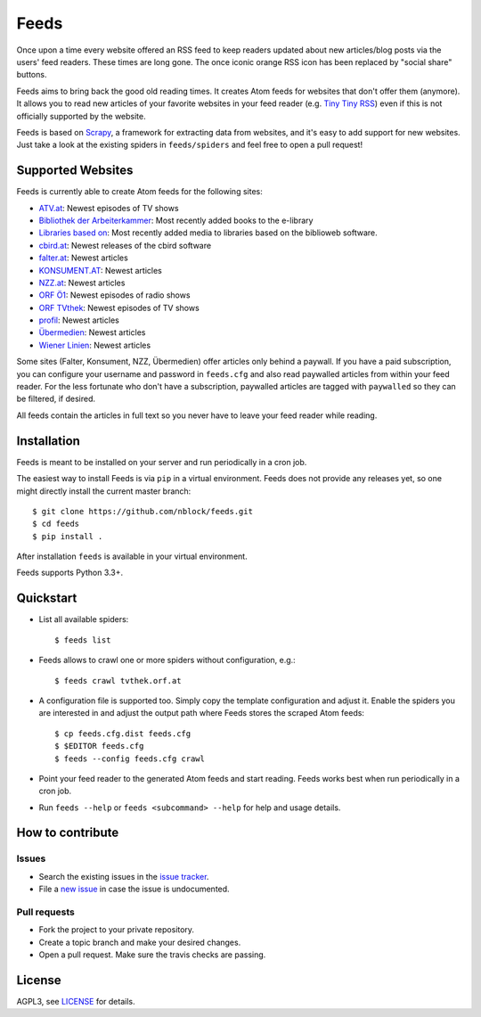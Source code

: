 Feeds
=====

.. image:: https://travis-ci.org/nblock/feeds.svg?branch=master
    :target: https://travis-ci.org/nblock/feeds

Once upon a time every website offered an RSS feed to keep readers updated
about new articles/blog posts via the users' feed readers. These times are
long gone. The once iconic orange RSS icon has been replaced by "social share"
buttons.

Feeds aims to bring back the good old reading times. It creates Atom feeds for
websites that don't offer them (anymore). It allows you to read new articles
of your favorite websites in your feed reader (e.g. `Tiny Tiny RSS
<https://tt-rss.org>`_) even if this is not officially supported by the
website.

Feeds is based on Scrapy_, a framework for extracting data from websites, and
it's easy to add support for new websites. Just take a look at the existing
spiders in ``feeds/spiders`` and feel free to open a pull request!

Supported Websites
------------------

Feeds is currently able to create Atom feeds for the following sites:

* `ATV.at <http://www.atv.at>`_: Newest episodes of TV shows
* `Bibliothek der Arbeiterkammer <http://ak.ciando.com>`_: Most recently added
  books to the e-library
* `Libraries based on <http://biblioweb.at>`_: Most recently added media to
  libraries based on the biblioweb software.
* `cbird.at <http://www.cbird.at>`_: Newest releases of the cbird software
* `falter.at <http://www.falter.at>`_: Newest articles
* `KONSUMENT.AT <http://www.konsument.at>`_: Newest articles
* `NZZ.at <http://www.nzz.at>`_: Newest articles
* `ORF Ö1 <http://oe1.orf.at>`_: Newest episodes of radio shows
* `ORF TVthek <http://tvthek.orf.at>`_: Newest episodes of TV shows
* `profil <http://www.profil.at>`_: Newest articles
* `Übermedien <http://www.uebermedien.de>`_: Newest articles
* `Wiener Linien <http://www.wienerlinien.at>`_: Newest articles

Some sites (Falter, Konsument, NZZ, Übermedien) offer articles only behind a
paywall. If you have a paid subscription, you can configure your username and
password in ``feeds.cfg`` and also read paywalled articles from within your
feed reader. For the less fortunate who don't have a subscription, paywalled
articles are tagged with ``paywalled`` so they can be filtered, if desired.

All feeds contain the articles in full text so you never have to leave your
feed reader while reading.

Installation
------------

Feeds is meant to be installed on your server and run periodically in a cron
job.

The easiest way to install Feeds is via ``pip`` in a virtual environment. Feeds
does not provide any releases yet, so one might directly install the current
master branch::

    $ git clone https://github.com/nblock/feeds.git
    $ cd feeds
    $ pip install .

After installation ``feeds`` is available in your virtual environment.

Feeds supports Python 3.3+.

Quickstart
----------

* List all available spiders::

  $ feeds list

* Feeds allows to crawl one or more spiders without configuration, e.g.::

  $ feeds crawl tvthek.orf.at

* A configuration file is supported too. Simply copy the template configuration
  and adjust it. Enable the spiders you are interested in and adjust the output
  path where Feeds stores the scraped Atom feeds::

  $ cp feeds.cfg.dist feeds.cfg
  $ $EDITOR feeds.cfg
  $ feeds --config feeds.cfg crawl

* Point your feed reader to the generated Atom feeds and start reading. Feeds
  works best when run periodically in a cron job.
* Run ``feeds --help`` or ``feeds <subcommand> --help`` for help and usage
  details.

How to contribute
-----------------

Issues
~~~~~~

* Search the existing issues in the `issue tracker`_.
* File a `new issue`_ in case the issue is undocumented.

Pull requests
~~~~~~~~~~~~~

* Fork the project to your private repository.
* Create a topic branch and make your desired changes.
* Open a pull request. Make sure the travis checks are passing.

License
-------

AGPL3, see `LICENSE`_ for details.

.. _LICENSE: LICENSE
.. _issue tracker: https://github.com/nblock/feeds/issues
.. _new issue: https://github.com/nblock/feeds/issues/new
.. _Scrapy: http://www.scrapy.org

